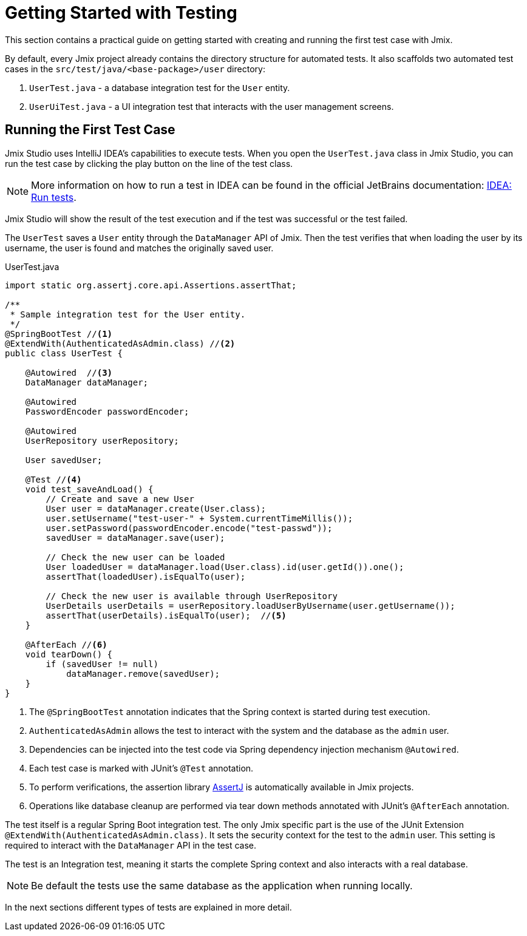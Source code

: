 = Getting Started with Testing

This section contains a practical guide on getting started with creating and running the first test case with Jmix.

By default, every Jmix project already contains the directory structure for automated tests. It also scaffolds two automated test cases in the `src/test/java/<base-package>/user` directory:

1. `UserTest.java` - a database integration test for the `User` entity.
2. `UserUiTest.java` - a UI integration test that interacts with the user management screens.


[[running-the-first-test-case]]
== Running the First Test Case

Jmix Studio uses IntelliJ IDEA's capabilities to execute tests. When you open the `UserTest.java` class in Jmix Studio, you can run the test case by clicking the play button on the line of the test class.

NOTE: More information on how to run a test in IDEA can be found in the official JetBrains documentation: https://www.jetbrains.com/help/idea/performing-tests.html[IDEA: Run tests^].

Jmix Studio will show the result of the test execution and if the test was successful or the test failed.

The `UserTest` saves a `User` entity through the `DataManager` API of Jmix.
Then the test verifies that when loading the user by its username, the user is found and matches the originally saved user.

[source, java]
.UserTest.java
----
import static org.assertj.core.api.Assertions.assertThat;

/**
 * Sample integration test for the User entity.
 */
@SpringBootTest //<1>
@ExtendWith(AuthenticatedAsAdmin.class) //<2>
public class UserTest {

    @Autowired  //<3>
    DataManager dataManager;

    @Autowired
    PasswordEncoder passwordEncoder;

    @Autowired
    UserRepository userRepository;

    User savedUser;

    @Test //<4>
    void test_saveAndLoad() {
        // Create and save a new User
        User user = dataManager.create(User.class);
        user.setUsername("test-user-" + System.currentTimeMillis());
        user.setPassword(passwordEncoder.encode("test-passwd"));
        savedUser = dataManager.save(user);

        // Check the new user can be loaded
        User loadedUser = dataManager.load(User.class).id(user.getId()).one();
        assertThat(loadedUser).isEqualTo(user);

        // Check the new user is available through UserRepository
        UserDetails userDetails = userRepository.loadUserByUsername(user.getUsername());
        assertThat(userDetails).isEqualTo(user);  //<5>
    }

    @AfterEach //<6>
    void tearDown() {
        if (savedUser != null)
            dataManager.remove(savedUser);
    }
}

----
<1> The `@SpringBootTest` annotation indicates that the Spring context is started during test execution.
<2> `AuthenticatedAsAdmin` allows the test to interact with the system and the database as the `admin` user.
<3> Dependencies can be injected into the test code via Spring dependency injection mechanism `@Autowired`.
<4> Each test case is marked with JUnit's `@Test` annotation.
<5> To perform verifications, the assertion library https://assertj.github.io/doc/[AssertJ^] is automatically available in Jmix projects.
<6> Operations like database cleanup are performed via tear down methods annotated with JUnit's `@AfterEach` annotation.

The test itself is a regular Spring Boot integration test. The only Jmix specific part is the use of the JUnit Extension `@ExtendWith(AuthenticatedAsAdmin.class)`. It sets the security context for the test to the `admin` user. This setting is required to interact with the `DataManager` API in the test case.

The test is an Integration test, meaning it starts the complete Spring context and also interacts with a real database.

NOTE: Be default the tests use the same database as the application when running locally.

In the next sections different types of tests are explained in more detail.
